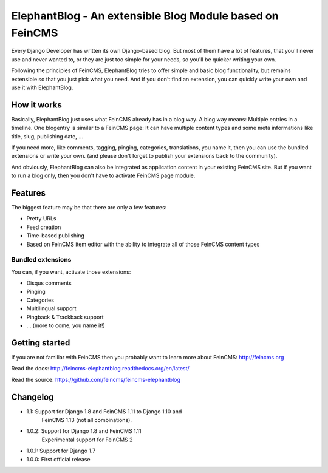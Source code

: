 =========================================================
ElephantBlog - An extensible Blog Module based on FeinCMS
=========================================================

Every Django Developer has written its own Django-based blog. But most of them have a lot
of features, that you'll never use and never wanted to, or they are just too simple for your
needs, so you'll be quicker writing your own.

Following the principles of FeinCMS, ElephantBlog tries to offer simple and basic blog
functionality, but remains extensible so that you just pick what you need. And if
you don't find an extension, you can quickly write your own and use it with
ElephantBlog.


How it works
============

Basically, ElephantBlog just uses what FeinCMS already has in a blog way. A blog way means:
Multiple entries in a timeline. One blogentry is similar to a FeinCMS page: It can have
multiple content types and some meta informations like title, slug, publishing date, ...

If you need more, like comments, tagging, pinging, categories, translations, you name it,
then you can use the bundled extensions or write your own. (and please don't forget
to publish your extensions back to the community).

And obviously, ElephantBlog can also be integrated as application content in your existing
FeinCMS site. But if you want to run a blog only, then you don't have to activate FeinCMS
page module.


Features
========

The biggest feature may be that there are only a few features:

* Pretty URLs
* Feed creation
* Time-based publishing
* Based on FeinCMS item editor with the ability to integrate all of those FeinCMS
  content types


Bundled extensions
------------------

You can, if you want, activate those extensions:

* Disqus comments
* Pinging
* Categories
* Multilingual support
* Pingback & Trackback support
* ... (more to come, you name it!)


Getting started
===============

If you are not familiar with FeinCMS then you probably want to learn more about FeinCMS:
http://feincms.org

Read the docs: http://feincms-elephantblog.readthedocs.org/en/latest/

Read the source: https://github.com/feincms/feincms-elephantblog

.. image:: https://travis-ci.org/feincms/feincms-elephantblog.png?branch=master
   :target: https://travis-ci.org/feincms/feincms-elephantblog
.. image:: https://img.shields.io/pypi/wheel/feincms-elephantblog.svg
    :target: https://pypi.python.org/pypi/feincms-elephantblog/
    :alt: Wheel Status



Changelog
=========

- 1.1: Support for Django 1.8 and FeinCMS 1.11 to Django 1.10 and
       FeinCMS 1.13 (not all combinations).
- 1.0.2: Support for Django 1.8 and FeinCMS 1.11
         Experimental support for FeinCMS 2
- 1.0.1: Support for Django 1.7
- 1.0.0: First official release
